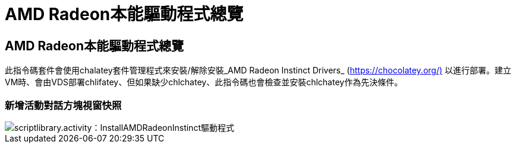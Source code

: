 = AMD Radeon本能驅動程式總覽
:allow-uri-read: 




== AMD Radeon本能驅動程式總覽

此指令碼套件會使用chalatey套件管理程式來安裝/解除安裝_AMD Radeon Instinct Drivers_ (https://chocolatey.org/)[] 以進行部署。建立VM時、會由VDS部署chlifatey、但如果缺少chlchatey、此指令碼也會檢查並安裝chlchatey作為先決條件。



=== 新增活動對話方塊視窗快照

image::scriptlibrary.activity.InstallAMDRadeonInstinctDrivers.png[scriptlibrary.activity：InstallAMDRadeonInstinct驅動程式]

